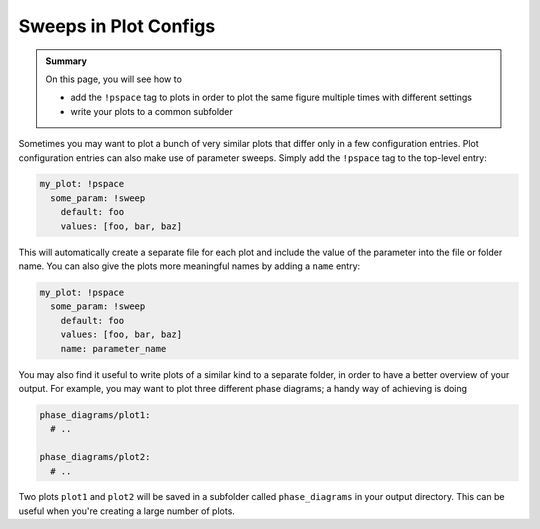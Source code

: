 .. _plot_sweep_cfgs:

Sweeps in Plot Configs
======================

.. admonition:: Summary

  On this page, you will see how to

  * add the ``!pspace`` tag to plots in order to plot the same figure multiple times with different settings
  * write your plots to a common subfolder

Sometimes you may want to plot a bunch of very similar plots that differ only in a few configuration entries.
Plot configuration entries can also make use of parameter sweeps. Simply add the ``!pspace`` tag to the top-level entry:

.. code-block:: yaml

    my_plot: !pspace
      some_param: !sweep
        default: foo
        values: [foo, bar, baz]

This will automatically create a separate file for each plot and include the value of the parameter into the file or folder name.
You can also give the plots more meaningful names by adding a ``name`` entry:

.. code-block:: yaml

    my_plot: !pspace
      some_param: !sweep
        default: foo
        values: [foo, bar, baz]
        name: parameter_name

You may also find it useful to write plots of a similar kind to a separate folder, in order to have a better overview of your output.
For example, you may want to plot three different phase diagrams; a handy way of achieving is doing

.. code-block:: yaml

    phase_diagrams/plot1:
      # ..

    phase_diagrams/plot2:
      # ..

Two plots ``plot1`` and ``plot2`` will be saved in a subfolder called ``phase_diagrams`` in your output directory.
This can be useful when you're creating a large number of plots.
